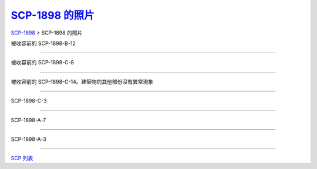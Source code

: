 ===============================================================================
`SCP-1898 的照片 <http://www.scp-wiki.net/attached-scp-1898-photographs>`_
===============================================================================

..  role:: raw-html(raw)
    :format: html

`SCP-1898 <scp-1898.rst>`_ > SCP-1898 的照片

被收容前的 SCP-1898-B-12

..  figure:: media/NonEuclidian3.jpg

--------

被收容前的 SCP-1898-C-8

..  figure:: media/NonEuclidian7.jpg

--------

被收容前的 SCP-1898-C-14。建築物的其他部份沒有異常現象

..  figure:: media/NonEuclidian5.jpg

--------

SCP-1898-C-3

..  figure:: media/NonEuclidian4.jpg

--------

SCP-1898-A-7

..  figure:: media/NonEuclidian6.jpg

--------

SCP-1898-A-3

..  figure:: media/NonEuclidian2.jpg

--------

`SCP 列表 <index.rst>`_
